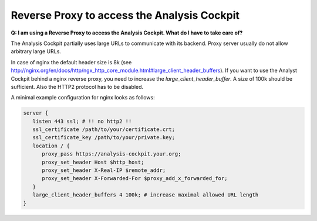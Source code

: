 .. Index:: Reverse Proxy to access the Analysis Cockpit

Reverse Proxy to access the Analysis Cockpit
--------------------------------------------

**Q: I am using a Reverse Proxy to access the Analysis Cockpit. What do I have to take care of?**

The Analysis Cockpit partially uses large URLs to communicate with its backend.
Proxy server usually do not allow arbitrary large URLs.

In case of nginx the default header size is 8k (see http://nginx.org/en/docs/http/ngx_http_core_module.html#large_client_header_buffers).
If you want to use the Analyst Cockpit behind a nginx reverse proxy, you need to increase the *large_client_header_buffer*.
A size of 100k should be sufficient. Also the HTTP2 protocol has to be disabled.

A minimal example configuration for nginx looks as follows:

.. code-block:: nginx

    server {
       listen 443 ssl; # !! no http2 !!
       ssl_certificate /path/to/your/certificate.crt;
       ssl_certificate_key /path/to/your/private.key;
       location / {
          proxy_pass https://analysis-cockpit.your.org;
          proxy_set_header Host $http_host;
          proxy_set_header X-Real-IP $remote_addr;
          proxy_set_header X-Forwarded-For $proxy_add_x_forwarded_for;
       }
       large_client_header_buffers 4 100k; # increase maximal allowed URL length
    }
